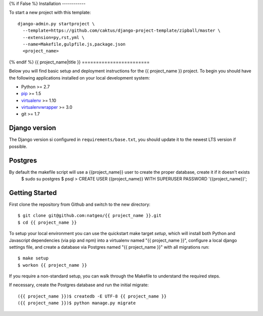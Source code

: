 {% if False %}
Installation
------------

To start a new project with this template::

    django-admin.py startproject \
      --template=https://github.com/caktus/django-project-template/zipball/master \
      --extension=py,rst,yml \
      --name=Makefile,gulpfile.js,package.json
      <project_name>

{% endif %}
{{ project_name|title }}
========================

Below you will find basic setup and deployment instructions for the {{ project_name }}
project. To begin you should have the following applications installed on your
local development system:

- Python >= 2.7
- `pip <http://www.pip-installer.org/>`_ >= 1.5
- `virtualenv <http://www.virtualenv.org/>`_ >= 1.10
- `virtualenvwrapper <http://pypi.python.org/pypi/virtualenvwrapper>`_ >= 3.0
- git >= 1.7

Django version
------------------------

The Django version si configured in ``requirements/base.txt``, you should update it to the newest LTS version if possible.

Postgres
------------------------
By default the makefile script will use a {{project_name}} user to create the proper database, create it if it doesn't exists
    $ sudo su postgres
    $ psql
    > CREATE USER {{project_name}} WITH SUPERUSER PASSWORD '{{project_name}}';

Getting Started
------------------------

First clone the repository from Github and switch to the new directory::

    $ git clone git@github.com:natgeo/{{ project_name }}.git
    $ cd {{ project_name }}

To setup your local environment you can use the quickstart make target `setup`, which will
install both Python and Javascript dependencies (via pip and npm) into a virtualenv named
"{{ project_name }}", configure a local django settings file, and create a database via
Postgres named "{{ project_name }}" with all migrations run::

    $ make setup
    $ workon {{ project_name }}

If you require a non-standard setup, you can walk through the Makefile to understand the required steps.

If necessary, create the Postgres database and run the initial migrate::

    ({{ project_name }})$ createdb -E UTF-8 {{ project_name }}
    ({{ project_name }})$ python manage.py migrate
